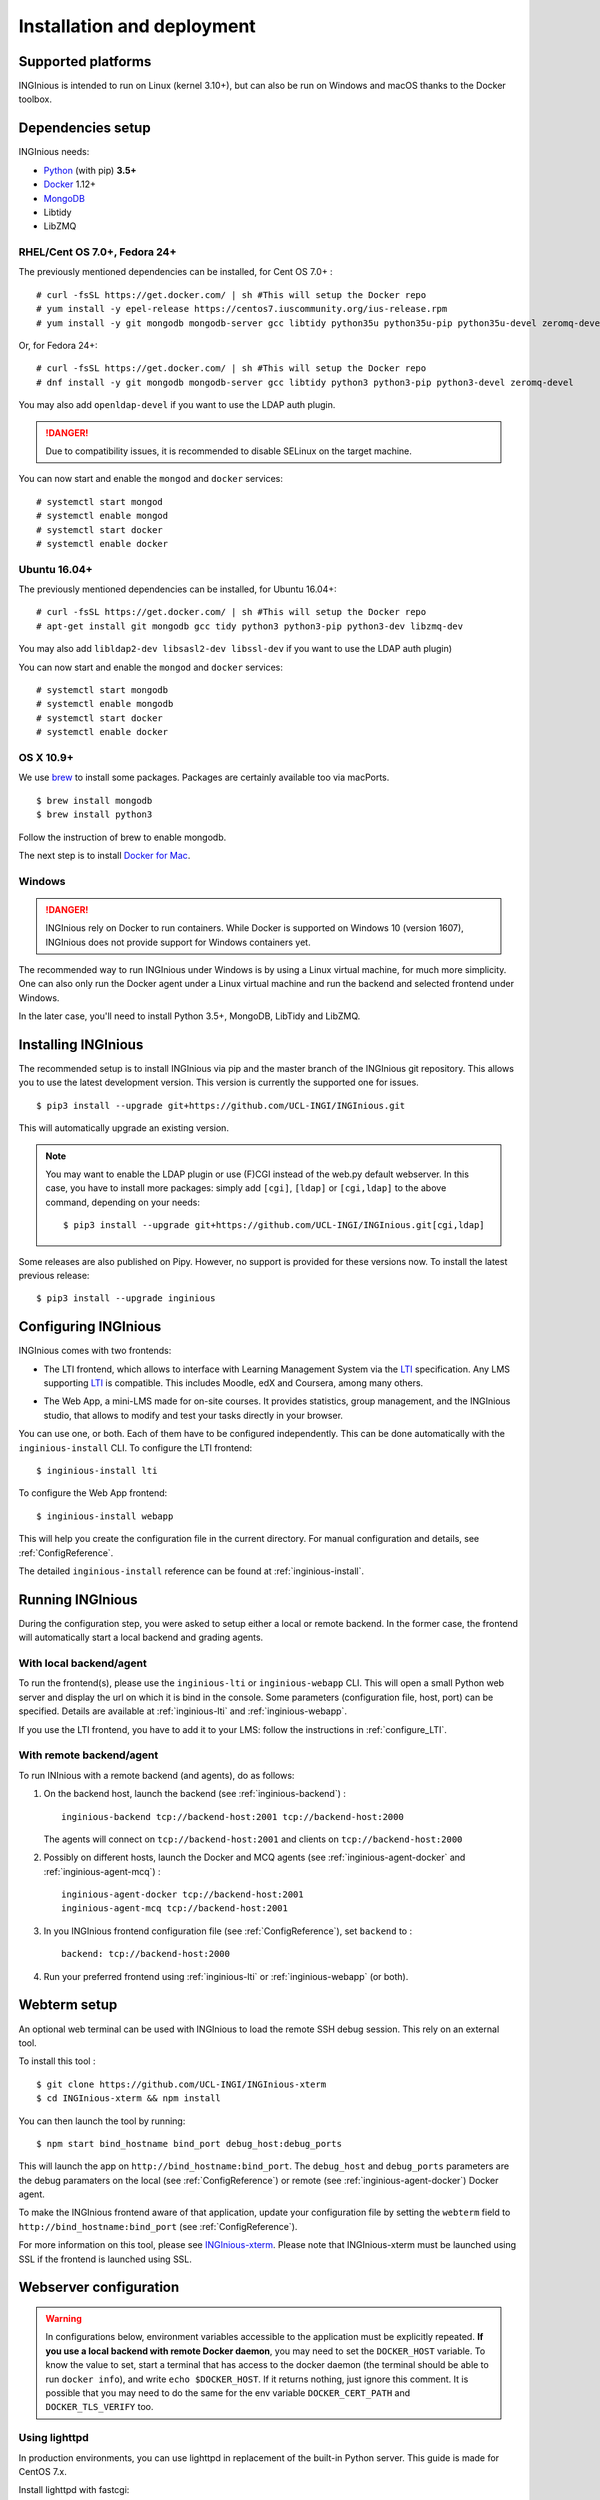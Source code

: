 Installation and deployment
===========================

Supported platforms
-------------------

INGInious is intended to run on Linux (kernel 3.10+), but can also be run on Windows and macOS thanks to
the Docker toolbox.

Dependencies setup
------------------

INGInious needs:

- Python_ (with pip) **3.5+**
- Docker_ 1.12+
- MongoDB_
- Libtidy
- LibZMQ

.. _Docker: https://www.docker.com
.. _Python: https://www.python.org/
.. _MongoDB: http://www.mongodb.org/

RHEL/Cent OS 7.0+, Fedora 24+
`````````````````````````````

The previously mentioned dependencies can be installed, for Cent OS 7.0+ :
::

    # curl -fsSL https://get.docker.com/ | sh #This will setup the Docker repo
    # yum install -y epel-release https://centos7.iuscommunity.org/ius-release.rpm
    # yum install -y git mongodb mongodb-server gcc libtidy python35u python35u-pip python35u-devel zeromq-devel

Or, for Fedora 24+:
::

    # curl -fsSL https://get.docker.com/ | sh #This will setup the Docker repo
    # dnf install -y git mongodb mongodb-server gcc libtidy python3 python3-pip python3-devel zeromq-devel

You may also add ``openldap-devel`` if you want to use the LDAP auth plugin.

.. DANGER::
    Due to compatibility issues, it is recommended to disable SELinux on the target machine.

You can now start and enable the ``mongod`` and ``docker`` services:
::

    # systemctl start mongod
    # systemctl enable mongod
    # systemctl start docker
    # systemctl enable docker

Ubuntu 16.04+
`````````````

The previously mentioned dependencies can be installed, for Ubuntu 16.04+:
::

    # curl -fsSL https://get.docker.com/ | sh #This will setup the Docker repo
    # apt-get install git mongodb gcc tidy python3 python3-pip python3-dev libzmq-dev

You may also add ``libldap2-dev libsasl2-dev libssl-dev`` if you want to use the LDAP auth plugin)

You can now start and enable the ``mongod`` and ``docker`` services:
::

    # systemctl start mongodb
    # systemctl enable mongodb
    # systemctl start docker
    # systemctl enable docker

OS X 10.9+
``````````

We use brew_ to install some packages. Packages are certainly available too via macPorts.

.. _brew: http://brew.sh/

::

    $ brew install mongodb
    $ brew install python3

Follow the instruction of brew to enable mongodb.

The next step is to install `Docker for Mac <https://docs.docker.com/docker-for-mac/>`_.

Windows
```````

.. DANGER::
    INGInious rely on Docker to run containers. While Docker is supported on Windows 10 (version 1607), INGInious does not
    provide support for Windows containers yet.

The recommended way to run INGInious under Windows is by using a Linux virtual machine, for much more simplicity. One can
also only run the Docker agent under a Linux virtual machine and run the backend and selected frontend under Windows.

In the later case, you'll need to install Python 3.5+, MongoDB, LibTidy and LibZMQ.

.. _Installpip:

Installing INGInious
--------------------

The recommended setup is to install INGInious via pip and the master branch of the INGInious git repository.
This allows you to use the latest development version. This version is currently the supported one for issues.
::

    $ pip3 install --upgrade git+https://github.com/UCL-INGI/INGInious.git

This will automatically upgrade an existing version.

.. note::

   You may want to enable the LDAP plugin or use (F)CGI instead of the web.py default webserver.
   In this case, you have to install more packages: simply add ``[cgi]``, ``[ldap]`` or ``[cgi,ldap]`` to the above command, depending on your needs:

   ::

       $ pip3 install --upgrade git+https://github.com/UCL-INGI/INGInious.git[cgi,ldap]

Some releases are also published on Pipy. However, no support is provided for these versions now. To install
the latest previous release:
::

    $ pip3 install --upgrade inginious

.. _config:

Configuring INGInious
---------------------

INGInious comes with two frontends:

.. _LTI Frontend:

* The LTI frontend, which allows to interface with Learning Management System via the LTI_ specification.
  Any LMS supporting LTI_ is compatible. This includes Moodle, edX and Coursera, among many others.

.. _LTI: http://www.imsglobal.org/LTI/v1p1/ltiIMGv1p1.html
.. _Web App:

* The Web App, a mini-LMS made for on-site courses. It provides statistics, group management, and the INGInious studio,
  that allows to modify and test your tasks directly in your browser.

You can use one, or both. Each of them have to be configured independently. This can be done automatically with the
``inginious-install`` CLI. To configure the LTI frontend:
::

    $ inginious-install lti

To configure the Web App frontend:
::

    $ inginious-install webapp

This will help you create the configuration file in the current directory. For manual configuration and details, see
:ref:`ConfigReference`.

The detailed ``inginious-install`` reference can be found at :ref:`inginious-install`.

Running INGInious
-----------------

During the configuration step, you were asked to setup either a local or remote backend. In the former case, the frontend
will automatically start a local backend and grading agents.

With local backend/agent
````````````````````````
To run the frontend(s), please use the ``inginious-lti`` or ``inginious-webapp`` CLI. This will open a small Python
web server and display the url on which it is bind in the console. Some parameters (configuration file, host, port)
can be specified. Details are available at :ref:`inginious-lti` and :ref:`inginious-webapp`.

If you use the LTI frontend, you have to add it to your LMS: follow the instructions in :ref:`configure_LTI`.

With remote backend/agent
`````````````````````````
To run INInious with a remote backend (and agents), do as follows:

#. On the backend host, launch the backend (see :ref:`inginious-backend`) :
   ::

        inginious-backend tcp://backend-host:2001 tcp://backend-host:2000

   The agents will connect on ``tcp://backend-host:2001`` and clients on ``tcp://backend-host:2000``
#. Possibly on different hosts, launch the Docker and MCQ agents (see :ref:`inginious-agent-docker`
   and :ref:`inginious-agent-mcq`) :
   ::

        inginious-agent-docker tcp://backend-host:2001
        inginious-agent-mcq tcp://backend-host:2001
#. In you INGInious frontend configuration file (see :ref:`ConfigReference`), set ``backend`` to :
   ::

        backend: tcp://backend-host:2000
#. Run your preferred frontend using :ref:`inginious-lti` or :ref:`inginious-webapp` (or both).

.. _webterm_setup:

Webterm setup
-------------

An optional web terminal can be used with INGInious to load the remote SSH debug session. This rely on an external tool.

To install this tool :
::

    $ git clone https://github.com/UCL-INGI/INGInious-xterm
    $ cd INGInious-xterm && npm install

You can then launch the tool by running:
::

    $ npm start bind_hostname bind_port debug_host:debug_ports

This will launch the app on ``http://bind_hostname:bind_port``. The ``debug_host`` and ``debug_ports`` parameters are
the debug paramaters on the local (see :ref:`ConfigReference`) or remote (see :ref:`inginious-agent-docker`) Docker agent.

To make the INGInious frontend aware of that application, update your configuration file by setting the ``webterm``
field to ``http://bind_hostname:bind_port`` (see :ref:`ConfigReference`).

For more information on this tool, please see `INGInious-xterm <https://github.com/UCL-INGI/INGInious-xterm>`_. Please
note that INGInious-xterm must be launched using SSL if the frontend is launched using SSL.

.. _production:

Webserver configuration
-----------------------

.. _lighttpd:

.. WARNING::
    In configurations below, environment variables accessible to the application must be explicitly repeated.
    **If you use a local backend with remote Docker daemon**, you may need to set the ``DOCKER_HOST`` variable.
    To know the value to set, start a terminal that has access to the docker daemon (the terminal should be able to run
    ``docker info``), and write ``echo $DOCKER_HOST``. If it returns nothing, just ignore this comment. It is possible
    that you may need to do the same for the env variable ``DOCKER_CERT_PATH`` and ``DOCKER_TLS_VERIFY`` too.

Using lighttpd
``````````````

In production environments, you can use lighttpd in replacement of the built-in Python server.
This guide is made for CentOS 7.x.

Install lighttpd with fastcgi:

::

    # yum install lighttpd lighttpd-fastcgi

Add the ``lighttpd`` user in the necessary groups, to allow it to launch new containers and to connect to mongodb:

::

    # usermod -aG docker lighttpd
    # usermod -aG mongodb lighttpd

Create a folder for INGInious, for example ``/var/www/INGInious``, and change the directory owner to ``lighttpd``:

::

    # mkdir -p /var/www/INGInious
    # chown -R lighttpd:lighthttpd /var/www/INGInious

Put your configuration file in that folder, as well as your tasks, backup, download, and temporary (if local backend)
directories (see :ref:`config` for more details on these folders).

Once this is done, we can configure lighttpd. First, the file ``/etc/lighttpd/lighttpd.conf``. Modify the document root:
::

    server.document-root = "/var/www/INGInious"

Next, in module.conf, load theses modules:
::

    server.modules = (
        "mod_access",
        "mod_alias"
    )

    include "conf.d/compress.conf"
    include "conf.d/fastcgi.conf"

You can then replace the content of fastcgi.conf with:
::

    server.modules   += ( "mod_fastcgi" )
    server.modules   += ( "mod_rewrite" )

    alias.url = (
        "/static/webapp/" => "/usr/lib/python3.5/site-packages/inginious/frontend/webapp/static/",
        "/static/common/" => "/usr/lib/python3.5/site-packages/inginious/frontend/common/static/"
    )

    fastcgi.server = ( "/inginious-webapp" =>
        (( "socket" => "/tmp/fastcgi.socket",
            "bin-path" => "/usr/bin/inginious-webapp",
            "max-procs" => 1,
            "bin-environment" => (
                "INGINIOUS_WEBAPP_HOST" => "0.0.0.0",
                "INGINIOUS_WEBAPP_PORT" => "80",
                "INGINIOUS_WEBAPP_CONFIG" => "/var/www/INGInious/configuration.yaml",
                "REAL_SCRIPT_NAME" => ""
            ),
            "check-local" => "disable"
        ))
    )

    url.rewrite-once = (
        "^/favicon.ico$" => "/static/common/icons/favicon.ico",
        "^/static/(.*)$" => "/static/$1",
        "^/(.*)$" => "/inginious-webapp/$1"
    )

Replace ``webapp`` by ``lti`` if you want to use the `LTI frontend`_.

The ``INGINIOUS_WEBAPP`` or ``INGINIOUS_LTI`` (according to your config) prefixed environment variables are used to
replace the default command line parameters. See :ref:`inginious-lti` and :ref:`inginious-webapp` for more details.

The ``REAL_SCRIPT_NAME`` environment variable must be specified under lighttpd if you plan to access the application
from another path than the specified one. In this case, lighttpd forces to set a non-root path ``/inginious-webapp``,
while a root access if wanted, in order to serve static files correctly. Therefore, this environment variable is set
to an empty string in addition to the rewrite rule.

Finally, start the server:

::

    # systemctl enable lighttpd
    # systemctl start lighttpd

.. _apache:

Using Apache
````````````

You may also want to use Apache. You should install `mod_wsgi`. WSGI interfaces are supported through `inginious-webapp`
and `inginious-lti` scripts. This guide is made for CentOS 7.x.

Install the following packages (please note that the Python3.5+ version of *mod_wsgi* is required):
::

    # yum install httpd httpd-devel
    # pip3.5 install mod_wsgi

Add the ``apache`` user in the necessary groups, to allow it to launch new containers and to connect to mongodb:
::

    # usermod -aG docker apache
    # usermod -aG mongodb apache

Create a folder for INGInious, for example ``/var/www/INGInious``, and change the directory owner to ``apache``:
::

    # mkdir -p /var/www/INGInious
    # chown -R apache:apache /var/www/INGInious

Put your configuration file in that folder, as well as your tasks, backup, download, and temporary (if local backend)
directories (see :ref:`config` for more details on these folders).

Set the environment variables used by the INGInious CLI scripts in the Apache service environment file
(see lighttpd_ for more details):
::

    # cat  << EOF >> /etc/sysconfig/httpd
    INGINIOUS_WEBAPP_CONFIG="/var/www/INGInious/configuration.yaml"
    INGINIOUS_WEBAPP_HOST="0.0.0.0"
    INGINIOUS_WEBAPP_PORT="80"
    EOF
    # rm /etc/httpd/conf.d/welcome.conf

Please note that the service environment file ``/etc/sysconfig/httpd`` may differ from your distribution and wether it
uses *systemd* or *init*.

You can then modify your ``/etc/httpd/conf/httpd.conf`` file to apply the following rules:
::

    DocumentRoot "/var/www/INGInious"

    LoadModule wsgi_module /usr/lib64/python3.5/site-packages/mod_wsgi/server/mod_wsgi-py35.cpython-35m-x86_64-linux-gnu.so

    WSGIScriptAlias / "/usr/bin/inginious-webapp"
    WSGIScriptReloading On

    Alias /static/common /usr/lib/python3.5/site-packages/inginious/frontend/common/static/
    Alias /static/webapp /usr/lib/python3.5/site-packages/inginious/frontend/webapp/static/
    Alias /static/lti /usr/lib/python3.5/site-packages/inginious/frontend/lti/static/

    <Directory "/usr/bin">
        <Files "inginious-webapp">
            Require all granted
        </Files>
    </Directory>

    <DirectoryMatch "/usr/lib/python3.5/site-packages/inginious/frontend/(.+)/static/">
        Require all granted
    </DirectoryMatch>

Please note that the compiled *wsgi* module path may differ according to the exact Python version you are running.
